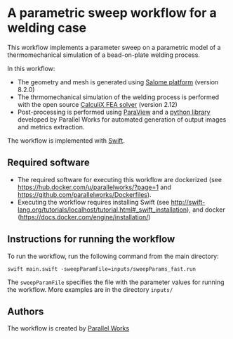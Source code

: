 # To convert to md use this command (org export doesn't work with nested lists:)
# pandoc --from org --to markdown_github  Readme0.org -s -o Readme0.md
#+OPTIONS: toc:nil
#+OPTIONS: ^:nil

* A parametric sweep workflow for a welding case
  This workflow implements  a parameter sweep on a parametric model of a 
  thermomechanical simulation of a bead-on-plate welding process.
  
  In this workflow:
   - The geometry and mesh is generated using [[http://www.salome-platform.org/][Salome platform]] (version 8.2.0)
   - The thrmomechanical simulation of the welding process is performed with the open source [[http://www.dhondt.de/][CalculiX FEA solver]] (version 2.12)
   - Post-processing is performed using [[https://www.paraview.org/][ParaView]] and a [[https://github.com/parallelworks/MetricExtraction][python library]] developed by Parallel Works for automated generation of output images and metrics extraction.

  The workflow is implemented with [[http://swift-lang.org/main/][Swift]].

** Required software
   - The required software for executing this workflow are dockerized (see [[https://hub.docker.com/u/parallelworks/?page=1]] and  https://github.com/parallelworks/Dockerfiles).
   - Executing the workflow requires installing Swift (see [[http://swift-lang.org/tutorials/localhost/tutorial.html#_swift_installation]]), and docker ([[https://docs.docker.com/engine/installation/]])
** Instructions for running the workflow
   To run the workflow, run the following command from the main directory:
   #+BEGIN_EXAMPLE
   swift main.swift -sweepParamFile=inputs/sweepParams_fast.run  
   #+END_EXAMPLE
   The =sweepParamFile= specifies the file with the parameter values for running the workflow. More examples are in the directory =inputs/=
** Authors
   The workflow is created by [[https://www.parallelworks.com/][Parallel Works]]

